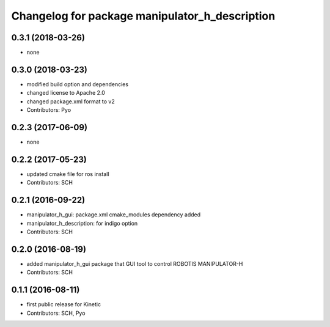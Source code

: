 ^^^^^^^^^^^^^^^^^^^^^^^^^^^^^^^^^^^^^^^^^^^^^^^
Changelog for package manipulator_h_description
^^^^^^^^^^^^^^^^^^^^^^^^^^^^^^^^^^^^^^^^^^^^^^^

0.3.1 (2018-03-26)
------------------
* none

0.3.0 (2018-03-23)
------------------
* modified build option and dependencies
* changed license to Apache 2.0
* changed package.xml format to v2
* Contributors: Pyo

0.2.3 (2017-06-09)
------------------
* none

0.2.2 (2017-05-23)
------------------
* updated cmake file for ros install
* Contributors: SCH

0.2.1 (2016-09-22)
------------------
* manipulator_h_gui: package.xml cmake_modules dependency added
* manipulator_h_description: for indigo option
* Contributors: SCH

0.2.0 (2016-08-19)
-------------------
* added manipulator_h_gui package that GUI tool to control ROBOTIS MANIPULATOR-H
* Contributors: SCH

0.1.1 (2016-08-11)
-------------------
* first public release for Kinetic
* Contributors: SCH, Pyo
